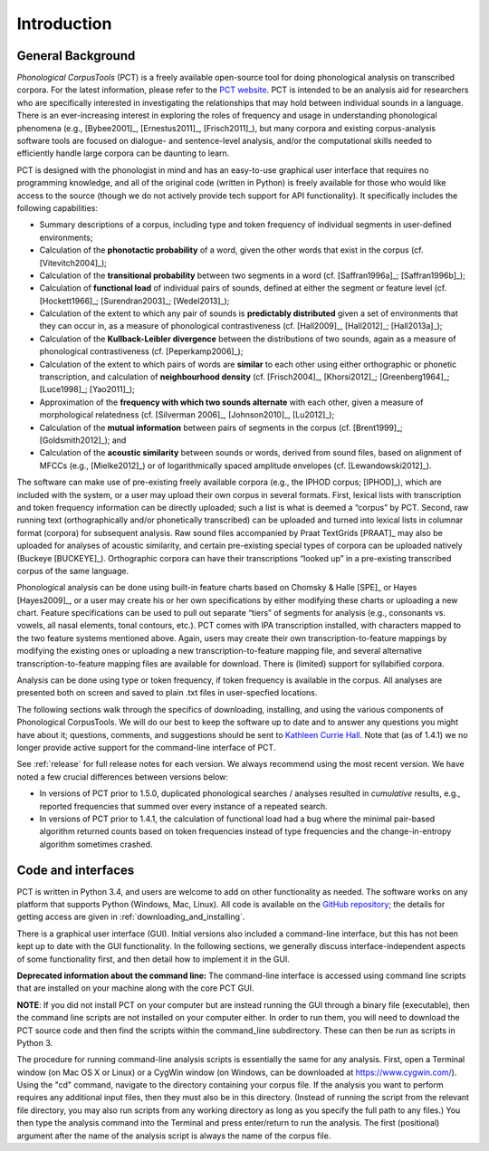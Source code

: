 .. _introduction:

************
Introduction
************


.. _PCT website: http://phonologicalcorpustools.github.io/CorpusTools/

.. _GitHub repository: https://github.com/PhonologicalCorpusTools/CorpusTools/

.. _kathleen.hall@ubc.ca: kathleen.hall@ubc.ca

.. _general_background:

General Background
==================

*Phonological CorpusTools* (PCT) is a freely available open-source tool
for doing phonological analysis on transcribed corpora.
For the latest information, please refer to the `PCT website`_. PCT is intended to be an
analysis aid for researchers who are specifically interested in
investigating the relationships that may hold between individual
sounds in a language. There is an ever-increasing interest in
exploring the roles of frequency and usage in understanding
phonological phenomena (e.g., [Bybee2001]_, [Ernestus2011]_, [Frisch2011]_),
but many corpora and existing corpus-analysis software tools are focused
on dialogue- and sentence-level analysis, and/or the computational skills
needed to efficiently handle large corpora can be daunting to learn.

PCT is designed with the phonologist in mind and has an easy-to-use
graphical user interface that requires no programming knowledge, and all of the original
code (written in Python) is freely available for those who would like access to the source (though we do not actively provide tech support for API functionality).
It specifically includes the following capabilities:

* Summary descriptions of a corpus, including type and token frequency of
  individual segments in user-defined environments;
* Calculation of the **phonotactic probability** of a word, given the other
  words that exist in the corpus (cf. [Vitevitch2004]_);
* Calculation of the **transitional probability** between two segments in a word (cf. [Saffran1996a]_; [Saffran1996b]_);
* Calculation of **functional load** of individual pairs of sounds,
  defined at either the segment or feature level (cf. [Hockett1966]_;
  [Surendran2003]_; [Wedel2013]_);
* Calculation of the extent to which any pair of sounds is **predictably distributed** 
  given a set of environments that they can occur in, as a
  measure of phonological contrastiveness (cf. [Hall2009]_, [Hall2012]_; [Hall2013a]_);
* Calculation of the **Kullback-Leibler divergence** between the distributions
  of two sounds, again as a measure of phonological contrastiveness
  (cf. [Peperkamp2006]_);
* Calculation of the extent to which pairs of words are **similar** to each
  other using either orthographic or phonetic transcription,
  and calculation of **neighbourhood density** (cf. [Frisch2004]_, [Khorsi2012]_;
  [Greenberg1964]_; [Luce1998]_; [Yao2011]_);
* Approximation of the **frequency with which two sounds alternate** with each other,
  given a measure of morphological relatedness (cf. [Silverman 2006]_,
  [Johnson2010]_, [Lu2012]_);
* Calculation of the **mutual information** between pairs of segments in the corpus
  (cf. [Brent1999]_; [Goldsmith2012]_); and
* Calculation of the **acoustic similarity** between sounds or words,
  derived from sound files, based on alignment of MFCCs (e.g., [Mielke2012]_)
  or of logarithmically spaced amplitude envelopes (cf. [Lewandowski2012]_).

The software can make use of pre-existing freely available corpora
(e.g., the IPHOD corpus; [IPHOD]_), which are included with the
system, or a user may upload their own corpus in several formats.
First, lexical lists with transcription and token frequency information can be
directly uploaded; such a list is what is deemed a “corpus” by PCT. Second,
raw running text (orthographically and/or phonetically transcribed) can be
uploaded and turned into lexical lists in columnar format (corpora) for
subsequent analysis. Raw sound files accompanied by Praat TextGrids
[PRAAT]_ may also be uploaded for analyses of acoustic
similarity, and certain pre-existing special types of corpora can be uploaded natively (Buckeye [BUCKEYE]_). Orthographic corpora can have their transcriptions “looked up”
in a pre-existing transcribed corpus of the same language.

Phonological analysis can be done using built-in feature charts based on
Chomsky & Halle [SPE]_ or Hayes [Hayes2009]_, or a user may create his or her
own specifications by either modifying these charts or uploading a new chart.
Feature specifications can be used to pull out separate “tiers” of segments for
analysis (e.g., consonants vs. vowels, all nasal elements, tonal contours, etc.).
PCT comes with IPA transcription installed, with characters mapped to the two feature
systems mentioned above. Again, users may create their own transcription-to-feature
mappings by modifying the existing ones or uploading a new transcription-to-feature
mapping file, and several alternative transcription-to-feature mapping files are
available for download. There is (limited) support for syllabified corpora.

Analysis can be done using type or token frequency, if token frequency is
available in the corpus. All analyses are presented both on screen and
saved to plain .txt files in user-specfied locations.

The following sections walk through the specifics of downloading, installing,
and using the various components of Phonological CorpusTools.
We will do our best to keep the software up to date and to answer any questions
you might have about it; questions, comments, and suggestions should be sent to
`Kathleen Currie Hall <kathleen.hall@ubc.ca>`_. Note that (as of 1.4.1) we no longer provide active support for the command-line interface of PCT.

See :ref:`release` for full release notes for each version. We always recommend using the most recent version. We have noted a few crucial differences between versions below:

* In versions of PCT prior to 1.5.0, duplicated phonological searches / analyses resulted in *cumulative* results, e.g., reported frequencies that summed over every instance of a repeated search. 

* In versions of PCT prior to 1.4.1, the calculation of functional load had a bug where the minimal pair-based algorithm returned counts based on token frequencies instead of type frequencies and the change-in-entropy algorithm sometimes crashed.


.. _code_and_interfaces:

Code and interfaces
===================

PCT is written in Python 3.4, and users are welcome to add on other
functionality as needed. The software works on any platform that supports
Python (Windows, Mac, Linux). All code is available on the
`GitHub repository`_; the details for
getting access are given in :ref:`downloading_and_installing`.

There is a graphical user interface (GUI). 
Initial versions also included a command-line interface, but this has not been kept up to date with the GUI functionality.  
In the following sections, we generally discuss interface-independent
aspects of some functionality first, and then detail how to implement it in the GUI.

**Deprecated information about the command line:**
The command-line interface is accessed using command line scripts that are
installed on your machine along with the core PCT GUI.

**NOTE**: If you did not install PCT on your computer but are instead running
the GUI through a binary file (executable), then the command line scripts
are not installed on your computer either. In order to run them, you will
need to download the PCT source code and then find the scripts within the
command_line subdirectory. These can then be run as scripts in Python 3.

The procedure for running command-line analysis scripts is essentially the
same for any analysis. First, open a Terminal window (on Mac OS X or Linux)
or a CygWin window (on Windows, can be downloaded at `https://www.cygwin.com/ <https://www.cygwin.com/>`_).
Using the "cd" command, navigate to the directory containing your corpus file.
If the analysis you want to perform requires any additional input files, then
they must also be in this directory. (Instead of running the script from the
relevant file directory, you may also run scripts from any working directory as
long as you specify the full path to any files.) You then type the analysis
command into the Terminal and press enter/return to run the analysis. The first
(positional) argument after the name of the analysis script is always the name
of the corpus file.
